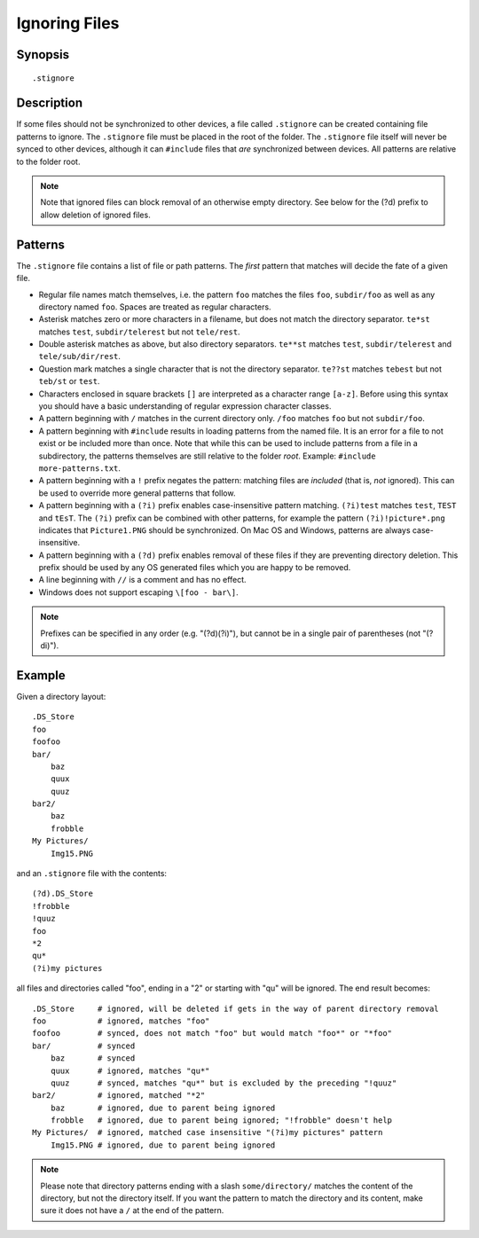 .. role:: strike

.. _ignoring-files:

Ignoring Files
==============

Synopsis
--------

::

    .stignore

Description
-----------

If some files should not be synchronized to other devices, a file called
``.stignore`` can be created containing file patterns to ignore. The
``.stignore`` file must be placed in the root of the folder. The
``.stignore`` file itself will never be synced to other devices, although it can
``#include`` files that *are* synchronized between devices. All patterns are
relative to the folder root.

.. note::

    Note that ignored files can block removal of an otherwise empty directory.
    See below for the (?d) prefix to allow deletion of ignored files.

Patterns
--------

The ``.stignore`` file contains a list of file or path patterns. The
*first* pattern that matches will decide the fate of a given file.

-  Regular file names match themselves, i.e. the pattern ``foo`` matches
   the files ``foo``, ``subdir/foo`` as well as any directory named
   ``foo``. Spaces are treated as regular characters.

-  Asterisk matches zero or more characters in a filename, but does not
   match the directory separator. ``te*st`` matches ``test``,
   ``subdir/telerest`` but not ``tele/rest``.

-  Double asterisk matches as above, but also directory separators.
   ``te**st`` matches ``test``, ``subdir/telerest`` and
   ``tele/sub/dir/rest``.

-  Question mark matches a single character that is not the directory
   separator. ``te??st`` matches ``tebest`` but not ``teb/st`` or
   ``test``.

-  Characters enclosed in square brackets ``[]`` are interpreted as a character range ``[a-z]``. Before using this syntax you should have a basic understanding of regular expression character classes.

-  A pattern beginning with ``/`` matches in the current directory only.
   ``/foo`` matches ``foo`` but not ``subdir/foo``.

-  A pattern beginning with ``#include`` results in loading patterns
   from the named file. It is an error for a file to not exist or be
   included more than once. Note that while this can be used to include
   patterns from a file in a subdirectory, the patterns themselves are
   still relative to the folder *root*. Example:
   ``#include more-patterns.txt``.

-  A pattern beginning with a ``!`` prefix negates the pattern: matching files
   are *included* (that is, *not* ignored). This can be used to override
   more general patterns that follow.

-  A pattern beginning with a ``(?i)`` prefix enables case-insensitive pattern
   matching. ``(?i)test`` matches ``test``, ``TEST`` and ``tEsT``. The
   ``(?i)`` prefix can be combined with other patterns, for example the
   pattern ``(?i)!picture*.png`` indicates that ``Picture1.PNG`` should
   be synchronized. On Mac OS and Windows, patterns are always case-insensitive.

-  A pattern beginning with a ``(?d)`` prefix enables removal of these files if
   they are preventing directory deletion. This prefix should be used by any OS
   generated files which you are happy to be removed.

-  A line beginning with ``//`` is a comment and has no effect.

-  Windows does not support escaping ``\[foo - bar\]``.

.. note::

   Prefixes can be specified in any order (e.g. "(?d)(?i)"), but cannot be in a
   single pair of parentheses (not ":strike:`(?di)`").

Example
-------

Given a directory layout::

    .DS_Store
    foo
    foofoo
    bar/
        baz
        quux
        quuz
    bar2/
        baz
        frobble
    My Pictures/
        Img15.PNG

and an ``.stignore`` file with the contents::

    (?d).DS_Store
    !frobble
    !quuz
    foo
    *2
    qu*
    (?i)my pictures

all files and directories called "foo", ending in a "2" or starting with
"qu" will be ignored. The end result becomes::

    .DS_Store     # ignored, will be deleted if gets in the way of parent directory removal
    foo           # ignored, matches "foo"
    foofoo        # synced, does not match "foo" but would match "foo*" or "*foo"
    bar/          # synced
        baz       # synced
        quux      # ignored, matches "qu*"
        quuz      # synced, matches "qu*" but is excluded by the preceding "!quuz"
    bar2/         # ignored, matched "*2"
        baz       # ignored, due to parent being ignored
        frobble   # ignored, due to parent being ignored; "!frobble" doesn't help
    My Pictures/  # ignored, matched case insensitive "(?i)my pictures" pattern
        Img15.PNG # ignored, due to parent being ignored

.. note::
  Please note that directory patterns ending with a slash
  ``some/directory/`` matches the content of the directory, but not the
  directory itself. If you want the pattern to match the directory and its
  content, make sure it does not have a ``/`` at the end of the pattern.
